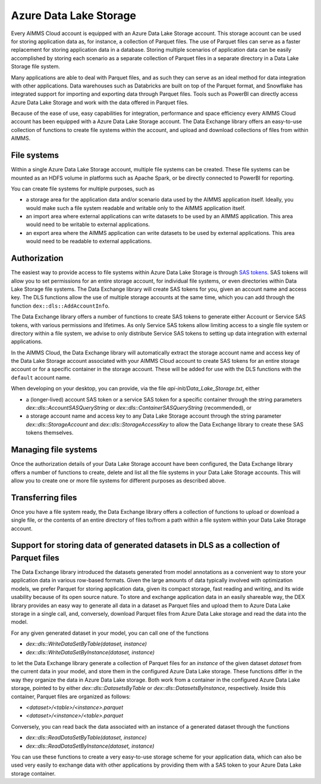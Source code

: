 Azure Data Lake Storage
***********************

Every AIMMS Cloud account is equipped with an Azure Data Lake Storage account. This storage account can be used for storing application data as, for instance, a collection of Parquet files. The use of Parquet files can serve as a faster replacement for storing application data in a database. Storing multiple scenarios of application data can be easily accomplished by storing each scenario as a separate collection of Parquet files in a separate directory in a Data Lake Storage file system. 

Many applications are able to deal with Parquet files, and as such they can serve as an ideal method for data integration with other applications. Data warehouses such as Databricks are built on top of the Parquet format, and Snowflake has integrated support for importing and exporting data through Parquet files. Tools such as PowerBI can directly access Azure Data Lake Storage and work with the data offered in Parquet files.

Because of the ease of use, easy capabilities for integration, performance and space efficiency every AIMMS Cloud account has been equipped with a Azure Data Lake Storage account. The Data Exchange library offers an easy-to-use collection of functions to create file systems within the account, and upload and download collections of files from within AIMMS.

File systems
------------

Within a single Azure Data Lake Storage account, multiple file systems can be created. These file systems can be mounted as an HDFS volume in platforms such as Apache Spark, or be directly connected to PowerBI for reporting. 

You can create file systems for multiple purposes, such as

- a storage area for the application data and/or scenario data used by the AIMMS application itself. Ideally, you would make such a file system readable and writable only to the AIMMS application itself.
- an import area where external applications can write datasets to be used by an AIMMS application. This area would need to be writable to external applications.
- an export area where the AIMMS application can write datasets to be used by external applications. This area would need to be readable to external applications.

Authorization
-------------

The easiest way to provide access to file systems within Azure Data Lake Storage is through `SAS tokens <https://learn.microsoft.com/en-us/azure/storage/common/storage-sas-overview>`_. SAS tokens will allow you to set permissions for an entire storage account, for individual file systems, or even directories within Data Lake Storage file systems. The Data Exchange library will create SAS tokens for you, given an account name and access key. The DLS functions allow the use of multiple storage accounts at the same time, which you can add through the function ``dex::dls::AddAccountInfo``.

The Data Exchange library offers a number of functions to create SAS tokens to generate either Account or Service SAS tokens, with various permissions and lifetimes. As only Service SAS tokens allow limiting access to a single file system or directory within a file system, we advise to only distribute Service SAS tokens to setting up data integration with external applications.

In the AIMMS Cloud, the Data Exchange library will automatically extract the storage account name and access key of the Data Lake Storage account associated with your AIMMS Cloud account to create SAS tokens for an entire storage account or for a specific container in the storage account. These will be added for use with the DLS functions with the ``default`` account name.

When developing on your desktop, you can provide, via the file `api-init/Data_Lake_Storage.txt`, either 

- a (longer-lived) account SAS token or a service SAS token for a specific container through the string parameters `dex::dls::AccountSASQueryString` or `dex::dls::ContainerSASQueryString` (recommended), or 
- a storage account name and access key to any Data Lake Storage account through the string parameter `dex::dls::StorageAccount` and `dex::dls::StorageAccessKey` to allow the Data Exchange library to create these SAS tokens themselves. 

Managing file systems
---------------------

Once the authorization details of your Data Lake Storage account have been configured, the Data Exchange library offers a number of functions to create, delete and list all the file systems in your Data Lake Storage accounts. This will allow you to create one or more file systems for different purposes as described above.

Transferring files
------------------

Once you have a file system ready, the Data Exchange library offers a collection of functions to upload or download a single file, or the contents of an entire directory of files to/from a path within a file system within your Data Lake Storage account. 

Support for storing data of generated datasets in DLS as a collection of Parquet files
--------------------------------------------------------------------------------------

The Data Exchange library introduced the datasets generated from model annotations as a convenient way to store your application data in various row-based formats. Given the large amounts of data typically involved with optimization models, we prefer Parquet for storing application data, given its compact storage, fast reading and writing, and its wide usability because of its open source nature. To store and exchange application data in an easily shareable way, the DEX library provides an easy way to generate all data in a dataset as Parquet files and upload them to Azure Data Lake storage in a single call, and, conversely, download Parquet files from Azure Data Lake storage and read the data into the model.

For any given generated dataset in your model, you can call one of the functions

- `dex::dls::WriteDataSetByTable(dataset, instance)`
- `dex::dls::WriteDataSetByInstance(dataset, instance)`

to let the Data Exchange library generate a collection of Parquet files for an `instance` of the given dataset `dataset` from the current data in your model, and store them in the configured Azure Data Lake storage. These functions differ in the way they organize the data in Azure Data Lake storage. Both work from a container in the configured Azure Data Lake storage, pointed to by either `dex::dls::DatasetsByTable` or `dex::dls::DatasetsByInstance`, respectively. Inside this container, Parquet files are organized as follows:

- `<dataset>/<table>/<instance>.parquet`
- `<dataset>/<instance>/<table>.parquet`

Conversely, you can read back the data associated with an instance of a generated dataset through the functions

- `dex::dls::ReadDataSetByTable(dataset, instance)`
- `dex::dls::ReadDataSetByInstance(dataset, instance)`

You can use these functions to create a very easy-to-use storage scheme for your application data, which can also be used very easily to exchange data with other applications by providing them with a SAS token to your Azure Data Lake storage container.
